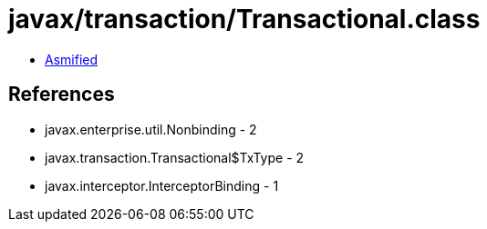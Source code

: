 = javax/transaction/Transactional.class

 - link:Transactional-asmified.java[Asmified]

== References

 - javax.enterprise.util.Nonbinding - 2
 - javax.transaction.Transactional$TxType - 2
 - javax.interceptor.InterceptorBinding - 1
